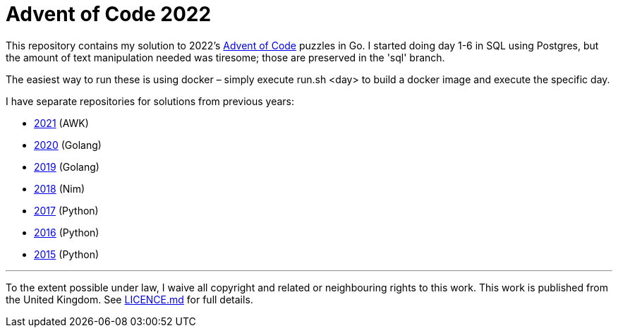= Advent of Code 2022

This repository contains my solution to 2022's https://adventofcode.com/2022[Advent of Code] puzzles in Go.
I started doing day 1-6 in SQL using Postgres, but the amount of text manipulation needed was tiresome; those
are preserved in the 'sql' branch.

The easiest way to run these is using docker – simply execute run.sh <day> to build a docker image and execute the specific day.

I have separate repositories for solutions from previous years:

 - https://github.com/csmith/aoc-2021[2021] (AWK)
 - https://github.com/csmith/aoc-2020[2020] (Golang)
 - https://github.com/csmith/aoc-2019[2019] (Golang)
 - https://github.com/csmith/aoc-2018[2018] (Nim)
 - https://github.com/csmith/aoc-2017[2017] (Python)
 - https://github.com/csmith/aoc-2016[2016] (Python)
 - https://github.com/csmith/aoc-2015[2015] (Python)

'''

To the extent possible under law, I waive all copyright and related or neighbouring rights to this work. This work is
published from the United Kingdom. See link:LICENCE.md[LICENCE.md] for full details.
